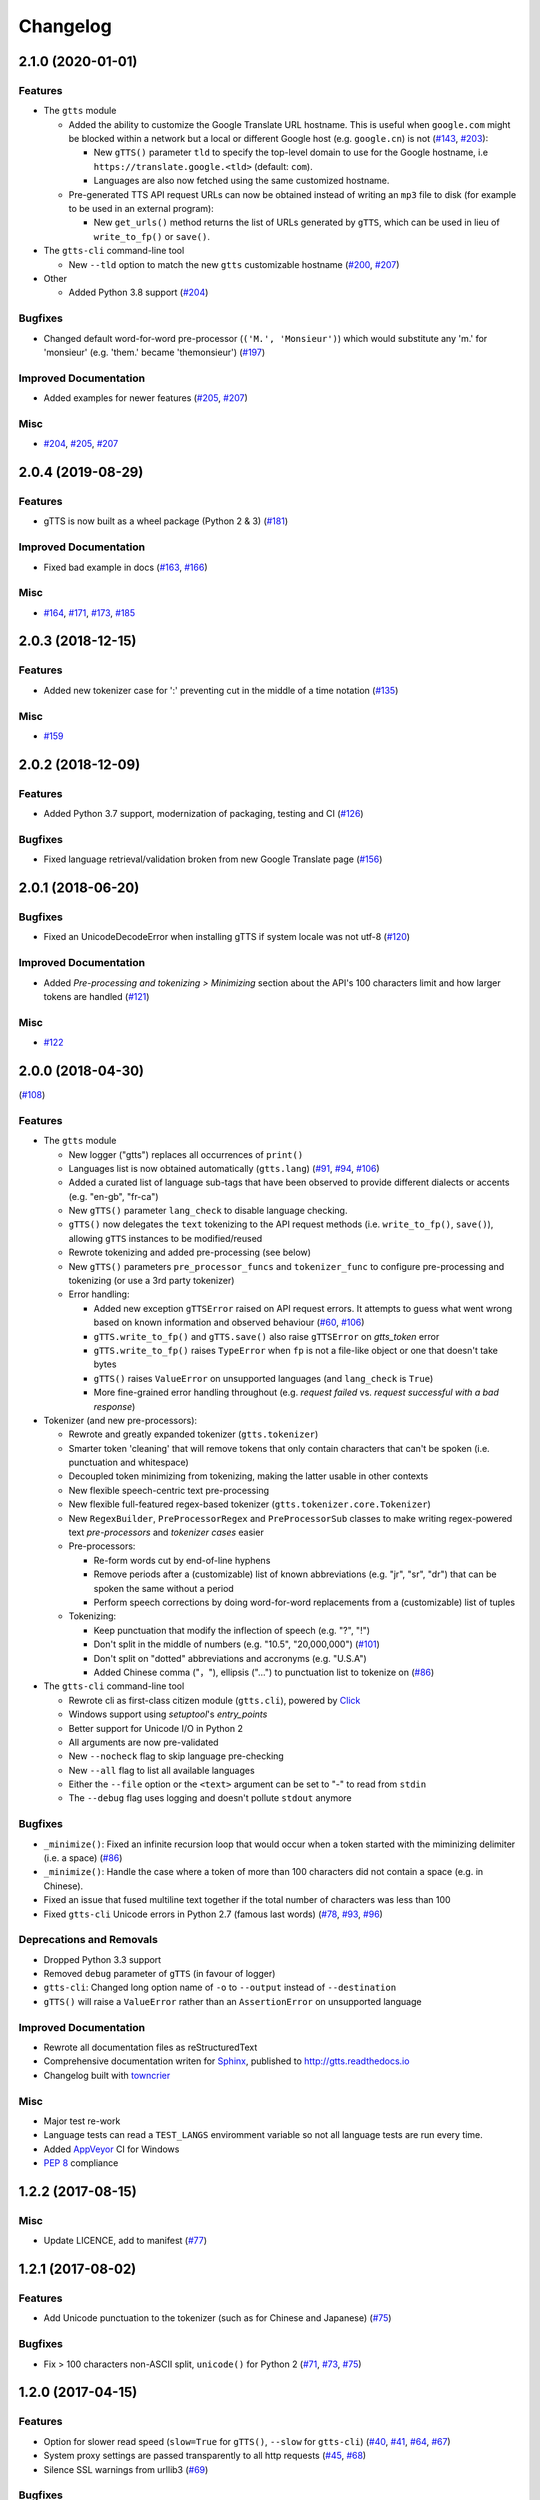 .. NOTE: You should *NOT* be adding new change log entries to this file, this
         file is managed by towncrier. You *may* edit previous change logs to
         fix problems like typo corrections or such.

         To add a new change log entry, please see CONTRIBUTING.rst

Changelog
=========

.. towncrier release notes start

2.1.0 (2020-01-01)
------------------

Features
~~~~~~~~

- The ``gtts`` module

  - Added the ability to customize the Google Translate URL hostname.
    This is useful when ``google.com`` might be blocked within a network but
    a local or different Google host (e.g. ``google.cn``) is not
    (`#143 <https://github.com/pndurette/gTTS/issues/143>`_, `#203 <https://github.com/pndurette/gTTS/issues/203>`_):

    - New ``gTTS()`` parameter ``tld`` to specify the top-level
      domain to use for the Google hostname, i.e ``https://translate.google.<tld>``
      (default: ``com``).
    - Languages are also now fetched using the same customized hostname.

  - Pre-generated TTS API request URLs can now be obtained instead of
    writing an ``mp3`` file to disk (for example to be used in an
    external program):

    - New ``get_urls()`` method returns the list of URLs generated by ``gTTS``,
      which can be used in lieu of ``write_to_fp()`` or ``save()``.

- The ``gtts-cli`` command-line tool

  - New ``--tld`` option to match the new ``gtts`` customizable hostname (`#200 <https://github.com/pndurette/gTTS/issues/200>`_, `#207 <https://github.com/pndurette/gTTS/issues/207>`_)

- Other

  - Added Python 3.8 support (`#204 <https://github.com/pndurette/gTTS/issues/204>`_)


Bugfixes
~~~~~~~~

- Changed default word-for-word pre-processor (``('M.', 'Monsieur')``) which would substitute any 'm.' for 'monsieur' (e.g. 'them.' became 'themonsieur') (`#197 <https://github.com/pndurette/gTTS/issues/197>`_)


Improved Documentation
~~~~~~~~~~~~~~~~~~~~~~

- Added examples for newer features (`#205 <https://github.com/pndurette/gTTS/issues/205>`_, `#207 <https://github.com/pndurette/gTTS/issues/207>`_)


Misc
~~~~

- `#204 <https://github.com/pndurette/gTTS/issues/204>`_, `#205 <https://github.com/pndurette/gTTS/issues/205>`_, `#207 <https://github.com/pndurette/gTTS/issues/207>`_


2.0.4 (2019-08-29)
------------------

Features
~~~~~~~~

- gTTS is now built as a wheel package (Python 2 & 3) (`#181 <https://github.com/pndurette/gTTS/issues/181>`_)


Improved Documentation
~~~~~~~~~~~~~~~~~~~~~~

- Fixed bad example in docs (`#163 <https://github.com/pndurette/gTTS/issues/163>`_, `#166 <https://github.com/pndurette/gTTS/issues/166>`_)


Misc
~~~~

- `#164 <https://github.com/pndurette/gTTS/issues/164>`_, `#171 <https://github.com/pndurette/gTTS/issues/171>`_, `#173 <https://github.com/pndurette/gTTS/issues/173>`_, `#185 <https://github.com/pndurette/gTTS/issues/185>`_


2.0.3 (2018-12-15)
------------------

Features
~~~~~~~~

- Added new tokenizer case for ':' preventing cut in the middle of a time notation (`#135 <https://github.com/pndurette/gTTS/issues/135>`_)


Misc
~~~~

- `#159 <https://github.com/pndurette/gTTS/issues/159>`_


2.0.2 (2018-12-09)
------------------

Features
~~~~~~~~

- Added Python 3.7 support, modernization of packaging, testing and CI (`#126 <https://github.com/pndurette/gTTS/issues/126>`_)


Bugfixes
~~~~~~~~

- Fixed language retrieval/validation broken from new Google Translate page (`#156 <https://github.com/pndurette/gTTS/issues/156>`_)


2.0.1 (2018-06-20)
------------------

Bugfixes
~~~~~~~~

- Fixed an UnicodeDecodeError when installing gTTS if system locale was not
  utf-8 (`#120 <https://github.com/pndurette/gTTS/issues/120>`_)


Improved Documentation
~~~~~~~~~~~~~~~~~~~~~~

- Added *Pre-processing and tokenizing > Minimizing* section about the API's
  100 characters limit and how larger tokens are handled (`#121
  <https://github.com/pndurette/gTTS/issues/121>`_)


Misc
~~~~

- `#122 <https://github.com/pndurette/gTTS/issues/122>`_


2.0.0 (2018-04-30)
------------------
(`#108 <https://github.com/pndurette/gTTS/issues/108>`_)

Features
~~~~~~~~

- The ``gtts`` module

  - New logger ("gtts") replaces all occurrences of ``print()``
  - Languages list is now obtained automatically (``gtts.lang``)
    (`#91 <https://github.com/pndurette/gTTS/issues/91>`_,
    `#94 <https://github.com/pndurette/gTTS/issues/94>`_,
    `#106 <https://github.com/pndurette/gTTS/issues/106>`_)
  - Added a curated list of language sub-tags that
    have been observed to provide different dialects or accents
    (e.g. "en-gb", "fr-ca")
  - New ``gTTS()`` parameter ``lang_check`` to disable language
    checking.
  - ``gTTS()`` now delegates the ``text`` tokenizing to the
    API request methods (i.e. ``write_to_fp()``, ``save()``),
    allowing ``gTTS`` instances to be modified/reused
  - Rewrote tokenizing and added pre-processing (see below)
  - New ``gTTS()`` parameters ``pre_processor_funcs`` and
    ``tokenizer_func`` to configure pre-processing and tokenizing
    (or use a 3rd party tokenizer)
  - Error handling:

    - Added new exception ``gTTSError`` raised on API request errors.
      It attempts to guess what went wrong based on known information
      and observed behaviour
      (`#60 <https://github.com/pndurette/gTTS/issues/60>`_,
      `#106 <https://github.com/pndurette/gTTS/issues/106>`_)
    - ``gTTS.write_to_fp()`` and ``gTTS.save()`` also raise ``gTTSError``
      on `gtts_token` error
    - ``gTTS.write_to_fp()`` raises ``TypeError`` when ``fp`` is not a
      file-like object or one that doesn't take bytes
    - ``gTTS()`` raises ``ValueError`` on unsupported languages
      (and ``lang_check`` is ``True``)
    - More fine-grained error handling throughout (e.g.
      `request failed` vs. `request successful with a bad response`)

- Tokenizer (and new pre-processors):

  - Rewrote and greatly expanded tokenizer (``gtts.tokenizer``)
  - Smarter token 'cleaning' that will remove tokens that only contain
    characters that can't be spoken (i.e. punctuation and whitespace)
  - Decoupled token minimizing from tokenizing, making the latter usable
    in other contexts
  - New flexible speech-centric text pre-processing
  - New flexible full-featured regex-based tokenizer
    (``gtts.tokenizer.core.Tokenizer``)
  - New ``RegexBuilder``, ``PreProcessorRegex`` and ``PreProcessorSub`` classes
    to make writing regex-powered text `pre-processors` and `tokenizer cases`
    easier
  - Pre-processors:

    - Re-form words cut by end-of-line hyphens
    - Remove periods after a (customizable) list of known abbreviations
      (e.g. "jr", "sr", "dr") that can be spoken the same without a period
    - Perform speech corrections by doing word-for-word replacements
      from a (customizable) list of tuples

  - Tokenizing:

    - Keep punctuation that modify the inflection of speech (e.g. "?", "!")
    - Don't split in the middle of numbers (e.g. "10.5", "20,000,000")
      (`#101 <https://github.com/pndurette/gTTS/issues/101>`_)
    - Don't split on "dotted" abbreviations and accronyms (e.g. "U.S.A")
    - Added Chinese comma ("，"), ellipsis ("…") to punctuation list
      to tokenize on (`#86 <https://github.com/pndurette/gTTS/issues/86>`_)

- The ``gtts-cli`` command-line tool

  - Rewrote cli as first-class citizen module (``gtts.cli``),
    powered by `Click <http://click.pocoo.org>`_
  - Windows support using `setuptool`'s `entry_points`
  - Better support for Unicode I/O in Python 2
  - All arguments are now pre-validated
  - New ``--nocheck`` flag to skip language pre-checking
  - New ``--all`` flag to list all available languages
  - Either the ``--file`` option or the ``<text>`` argument can be set to
    "-" to read from ``stdin``
  - The ``--debug`` flag uses logging and doesn't pollute ``stdout``
    anymore


Bugfixes
~~~~~~~~

- ``_minimize()``: Fixed an infinite recursion loop that would occur
  when a token started with the miminizing delimiter (i.e. a space)
  (`#86 <https://github.com/pndurette/gTTS/issues/86>`_)
- ``_minimize()``: Handle the case where a token of more than 100
  characters did not contain a space (e.g. in Chinese).
- Fixed an issue that fused multiline text together if the total number of
  characters was less than 100
- Fixed ``gtts-cli`` Unicode errors in Python 2.7 (famous last words)
  (`#78 <https://github.com/pndurette/gTTS/issues/78>`_,
  `#93 <https://github.com/pndurette/gTTS/issues/93>`_,
  `#96 <https://github.com/pndurette/gTTS/issues/96>`_)


Deprecations and Removals
~~~~~~~~~~~~~~~~~~~~~~~~~

- Dropped Python 3.3 support
- Removed ``debug`` parameter of ``gTTS`` (in favour of logger)
- ``gtts-cli``: Changed long option name of ``-o`` to ``--output``
  instead of ``--destination``
- ``gTTS()`` will raise a ``ValueError`` rather than an ``AssertionError``
  on unsupported language


Improved Documentation
~~~~~~~~~~~~~~~~~~~~~~

- Rewrote all documentation files as reStructuredText
- Comprehensive documentation writen for `Sphinx <http://www.sphinx-doc.org>`_, published to http://gtts.readthedocs.io
- Changelog built with `towncrier <https://github.com/hawkowl/towncrier>`_

Misc
~~~~

- Major test re-work
- Language tests can read a ``TEST_LANGS`` enviromment variable so
  not all language tests are run every time.
- Added `AppVeyor <https://www.appveyor.com>`_ CI for Windows
- `PEP 8 <https://www.python.org/dev/peps/pep-0008/>`_ compliance


1.2.2 (2017-08-15)
------------------

Misc
~~~~

- Update LICENCE, add to manifest (`#77 <https://github.com/pndurette/gTTS/issues/77>`_)


1.2.1 (2017-08-02)
------------------

Features
~~~~~~~~

- Add Unicode punctuation to the tokenizer (such as for Chinese and Japanese)
  (`#75 <https://github.com/pndurette/gTTS/issues/75>`_)


Bugfixes
~~~~~~~~

- Fix > 100 characters non-ASCII split, ``unicode()`` for Python 2 (`#71
  <https://github.com/pndurette/gTTS/issues/71>`_, `#73
  <https://github.com/pndurette/gTTS/issues/73>`_, `#75
  <https://github.com/pndurette/gTTS/issues/75>`_)


1.2.0 (2017-04-15)
------------------

Features
~~~~~~~~

- Option for slower read speed (``slow=True`` for ``gTTS()``, ``--slow`` for
  ``gtts-cli``) (`#40 <https://github.com/pndurette/gTTS/issues/40>`_, `#41
  <https://github.com/pndurette/gTTS/issues/41>`_, `#64
  <https://github.com/pndurette/gTTS/issues/64>`_, `#67
  <https://github.com/pndurette/gTTS/issues/67>`_)
- System proxy settings are passed transparently to all http requests (`#45
  <https://github.com/pndurette/gTTS/issues/45>`_, `#68
  <https://github.com/pndurette/gTTS/issues/68>`_)
- Silence SSL warnings from urllib3 (`#69
  <https://github.com/pndurette/gTTS/issues/69>`_)


Bugfixes
~~~~~~~~

- The text to read is now cut in proper chunks in Python 2 unicode. This
  broke reading for many languages such as Russian.
- Disabled SSL verify on http requests to accommodate certain firewalls
  and proxies.
- Better Python 2/3 support in general (`#9 <https://github.com/pndurette/gTTS/issues/9>`_,
  `#48 <https://github.com/pndurette/gTTS/issues/48>`_, `#68
  <https://github.com/pndurette/gTTS/issues/68>`_)


Deprecations and Removals
~~~~~~~~~~~~~~~~~~~~~~~~~

- 'pt-br' : 'Portuguese (Brazil)' (it was the same as 'pt' and not Brazilian)
  (`#69 <https://github.com/pndurette/gTTS/issues/69>`_)


1.1.8 (2017-01-15)
------------------

Features
~~~~~~~~

- Added ``stdin`` support via the '-' ``text`` argument to ``gtts-cli`` (`#56
  <https://github.com/pndurette/gTTS/issues/56>`_)


1.1.7 (2016-12-14)
------------------

Features
~~~~~~~~

- Added utf-8 support to ``gtts-cli`` (`#52
  <https://github.com/pndurette/gTTS/issues/52>`_)


1.1.6 (2016-07-20)
------------------

Features
~~~~~~~~

- Added 'bn' : 'Bengali' (`#39 <https://github.com/pndurette/gTTS/issues/39>`_,
  `#44 <https://github.com/pndurette/gTTS/issues/44>`_)


Deprecations and Removals
~~~~~~~~~~~~~~~~~~~~~~~~~

- 'ht' : 'Haitian Creole' (removed by Google) (`#43
  <https://github.com/pndurette/gTTS/issues/43>`_)


1.1.5 (2016-05-13)
------------------

Bugfixes
~~~~~~~~

- Fixed HTTP 403s by updating the client argument to reflect new API usage
  (`#32 <https://github.com/pndurette/gTTS/issues/32>`_, `#33
  <https://github.com/pndurette/gTTS/issues/33>`_)


1.1.4 (2016-02-22)
------------------

Features
~~~~~~~~

- Spun-off token calculation to `gTTS-Token
  <https://github.com/Boudewijn26/gTTS-token>`_ (`#23
  <https://github.com/pndurette/gTTS/issues/23>`_, `#29
  <https://github.com/pndurette/gTTS/issues/29>`_)


1.1.3 (2016-01-24)
------------------

Bugfixes
~~~~~~~~

- ``gtts-cli`` works with Python 3 (`#20
  <https://github.com/pndurette/gTTS/issues/20>`_)
- Better support for non-ASCII characters (`#21
  <https://github.com/pndurette/gTTS/issues/21>`_, `#22
  <https://github.com/pndurette/gTTS/issues/22>`_)


Misc
~~~~

- Moved out gTTS token to its own module (`#19 <https://github.com/pndurette/gTTS/issues/19>`_)


1.1.2 (2016-01-13)
------------------

Features
~~~~~~~~

- Added gTTS token (tk url parameter) calculation (`#14
  <https://github.com/pndurette/gTTS/issues/14>`_, `#15
  <https://github.com/pndurette/gTTS/issues/15>`_, `#17
  <https://github.com/pndurette/gTTS/issues/17>`_)


1.0.7 (2015-10-07)
------------------

Features
~~~~~~~~

- Added ``stdout`` support to ``gtts-cli``, text now an argument rather than an
  option (`#10 <https://github.com/pndurette/gTTS/issues/10>`_)


1.0.6 (2015-07-30)
------------------

Features
~~~~~~~~

- Raise an exception on bad HTTP response (4xx or 5xx) (`#8
  <https://github.com/pndurette/gTTS/issues/8>`_)


Bugfixes
~~~~~~~~

- Added ``client=t`` parameter for the api HTTP request (`#8
  <https://github.com/pndurette/gTTS/issues/8>`_)


1.0.5 (2015-07-15)
------------------

Features
~~~~~~~~

- ``write_to_fp()`` to write to a file-like object (`#6
  <https://github.com/pndurette/gTTS/issues/6>`_)


1.0.4 (2015-05-11)
------------------

Features
~~~~~~~~

- Added Languages: `zh-yue` : 'Chinese (Cantonese)', `en-uk` : 'English (United
  Kingdom)', `pt-br` : 'Portuguese (Brazil)', `es-es` : 'Spanish (Spain)',
  `es-us` : 'Spanish (United StateS)', `zh-cn` : 'Chinese (Mandarin/China)',
  `zh-tw` : 'Chinese (Mandarin/Taiwan)' (`#4
  <https://github.com/pndurette/gTTS/issues/4>`_)


Bugfixes
~~~~~~~~

- ``gtts-cli`` print version and pretty printed available languages, language
  codes are now case insensitive (`#4 <https://github.com/pndurette/gTTS/issues/4>`_)


1.0.3 (2014-11-21)
------------------

Features
~~~~~~~~

- Added Languages: 'en-us' : 'English (United States)', 'en-au' : 'English
  (Australia)' (`#3 <https://github.com/pndurette/gTTS/issues/3>`_)


1.0.2 (2014-05-15)
------------------

Features
~~~~~~~~

- Python 3 support


1.0.1 (2014-05-15)
------------------

Misc
~~~~

- SemVer versioning, CI changes


1.0 (2014-05-08)
----------------

Features
~~~~~~~~

- Initial release


